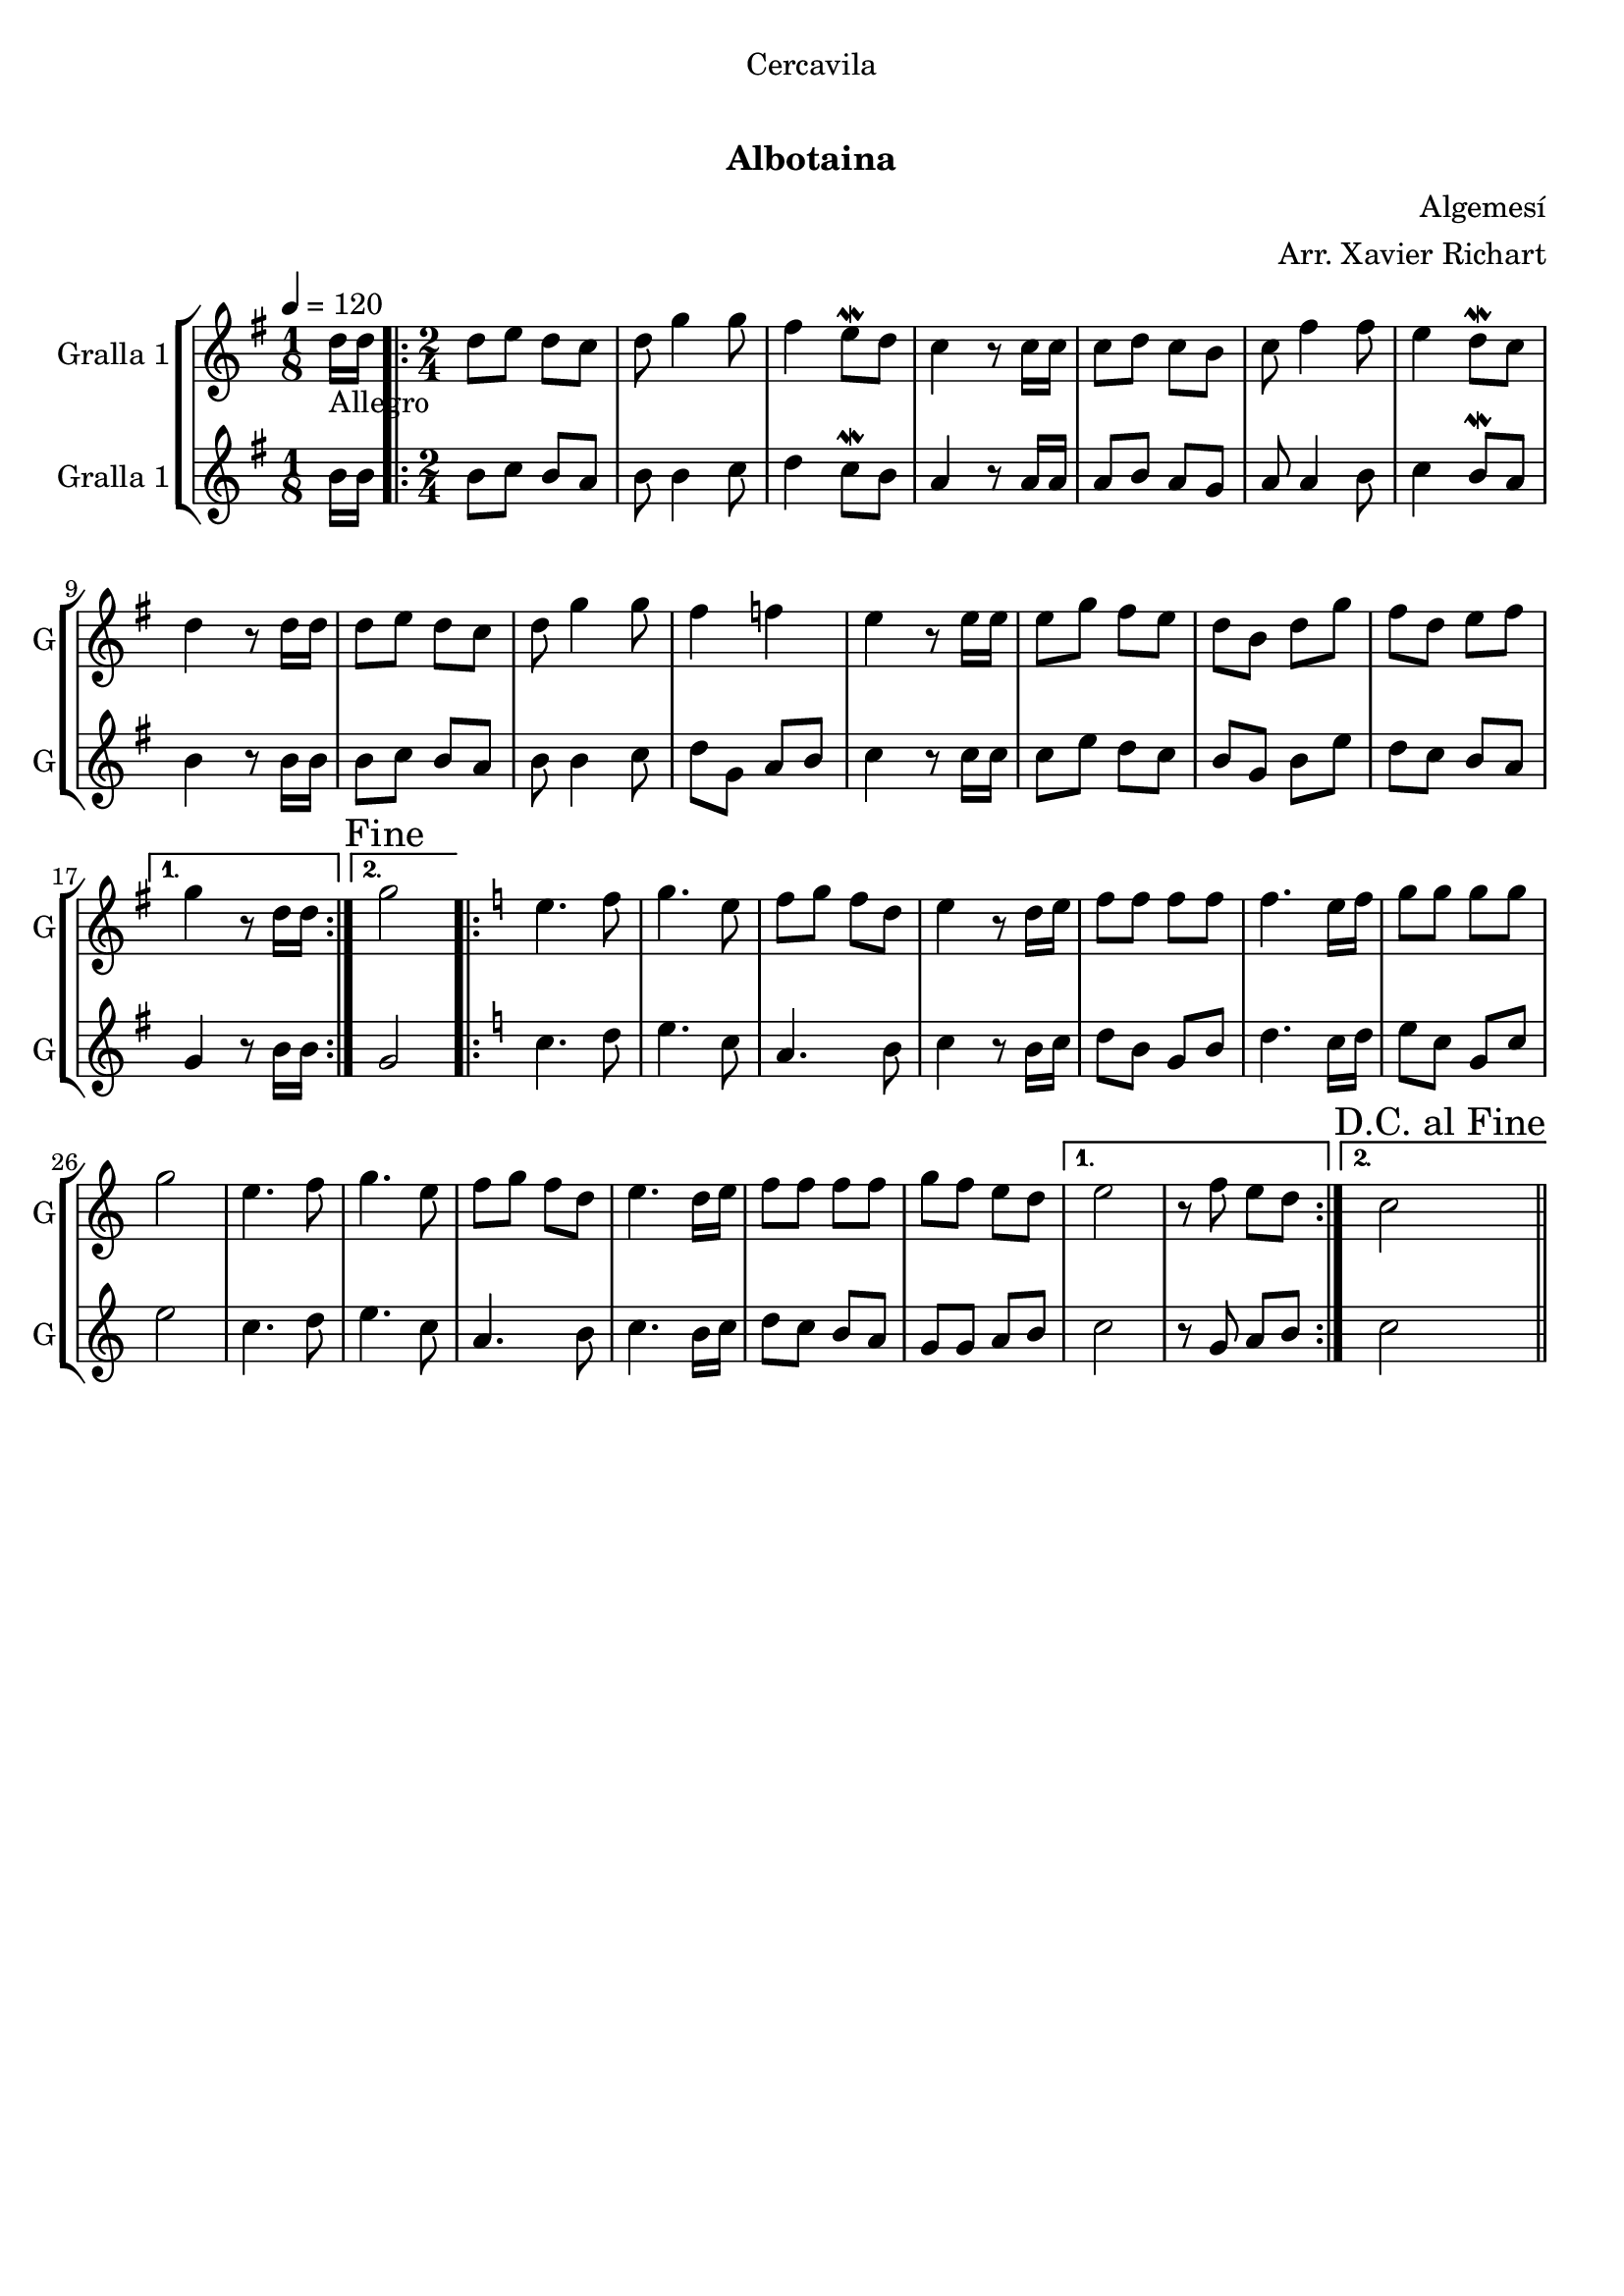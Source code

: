 \version "2.16.0"

\header {
  dedication="Cercavila"
  title="   "
  subtitle="Albotaina"
  subsubtitle=""
  poet=""
  meter=""
  piece=""
  composer="Algemesí"
  arranger="Arr. Xavier Richart"
  opus=""
  instrument=""
  copyright="     "
  tagline="  "
}

liniaroAa =
\relative d''
{
  \tempo 4=120
  \clef treble
  \key g \major
  \time 1/8
  d16 _"Allegro" d  |
  \time 2/4   \repeat volta 2 { d8 e d c  |
  d8 g4 g8  |
  fis4 e8 \mordent d  |
  %05
  c4 r8 c16 c  |
  c8 d c b  |
  c8 fis4 fis8  |
  e4 d8 \mordent c  |
  d4 r8 d16 d  |
  %10
  d8 e d c  |
  d8 g4 g8  |
  fis4 f  |
  e4 r8 e16 e  |
  e8 g fis e  |
  %15
  d8 b d g  |
  fis8 d e fis }
  \alternative { { g4 r8 d16 d }
  { \mark "Fine" g2 } }
  \key c \major   \repeat volta 2 { e4. f8  |
  %20
  g4. e8  |
  f8 g f d  |
  e4 r8 d16 e  |
  f8 f f f  |
  f4. e16 f  |
  %25
  g8 g g g  |
  g2  |
  e4. f8  |
  g4. e8  |
  f8 g f d  |
  %30
  e4. d16 e  |
  f8 f f f  |
  g8 f e d }
  \alternative { { e2  |
  r8 f e d }
  %35
  { \mark "D.C. al Fine" c2 } } \bar "||"
}

liniaroAb =
\relative b'
{
  \tempo 4=120
  \clef treble
  \key g \major
  \time 1/8
  b16 b  |
  \time 2/4   \repeat volta 2 { b8 c b a  |
  b8 b4 c8  |
  d4 c8 \mordent b  |
  %05
  a4 r8 a16 a  |
  a8 b a g  |
  a8 a4 b8  |
  c4 b8 \mordent a  |
  b4 r8 b16 b  |
  %10
  b8 c b a  |
  b8 b4 c8  |
  d8 g, a b  |
  c4 r8 c16 c  |
  c8 e d c  |
  %15
  b8 g b e  |
  d8 c b a }
  \alternative { { g4 r8 b16 b }
  { g2 } }
  \key c \major   \repeat volta 2 { c4. d8  |
  %20
  e4. c8  |
  a4. b8  |
  c4 r8 b16 c  |
  d8 b g b  |
  d4. c16 d  |
  %25
  e8 c g c  |
  e2  |
  c4. d8  |
  e4. c8  |
  a4. b8  |
  %30
  c4. b16 c  |
  d8 c b a  |
  g8 g a b }
  \alternative { { c2  |
  r8 g a b }
  %35
  { c2 } } \bar "||"
}

\bookpart {
  \score {
    \new StaffGroup {
      \override Score.RehearsalMark #'self-alignment-X = #LEFT
      <<
        \new Staff \with {instrumentName = #"Gralla 1" shortInstrumentName = #"G"} \liniaroAa
        \new Staff \with {instrumentName = #"Gralla 1" shortInstrumentName = #"G"} \liniaroAb
      >>
    }
    \layout {}
  }\score { \unfoldRepeats
    \new StaffGroup {
      \override Score.RehearsalMark #'self-alignment-X = #LEFT
      <<
        \new Staff \with {instrumentName = #"Gralla 1" shortInstrumentName = #"G"} \liniaroAa
        \new Staff \with {instrumentName = #"Gralla 1" shortInstrumentName = #"G"} \liniaroAb
      >>
    }
    \midi {}
  }
}

\bookpart {
  \header {instrument="Gralla 1"}
  \score {
    \new StaffGroup {
      \override Score.RehearsalMark #'self-alignment-X = #LEFT
      <<
        \new Staff \liniaroAa
      >>
    }
    \layout {}
  }\score { \unfoldRepeats
    \new StaffGroup {
      \override Score.RehearsalMark #'self-alignment-X = #LEFT
      <<
        \new Staff \liniaroAa
      >>
    }
    \midi {}
  }
}

\bookpart {
  \header {instrument="Gralla 1"}
  \score {
    \new StaffGroup {
      \override Score.RehearsalMark #'self-alignment-X = #LEFT
      <<
        \new Staff \liniaroAb
      >>
    }
    \layout {}
  }\score { \unfoldRepeats
    \new StaffGroup {
      \override Score.RehearsalMark #'self-alignment-X = #LEFT
      <<
        \new Staff \liniaroAb
      >>
    }
    \midi {}
  }
}

